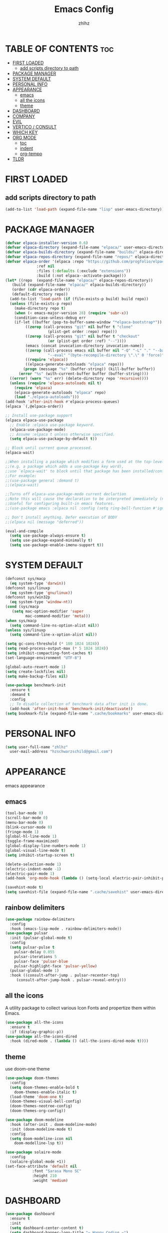 #+TITLE: Emacs Config
#+AUTHOR: zhlhz
#+OPTIONS: toc:2
#+DESCRIPTION: zhlhz's personal Emacs config

* TABLE OF CONTENTS                                                 :toc:
- [[#first-loaded][FIRST LOADED]]
  - [[#add-scripts-directory-to-path][add scripts directory to path]]
- [[#package-manager][PACKAGE MANAGER]]
- [[#system-default][SYSTEM DEFAULT]]
- [[#personal-info][PERSONAL INFO]]
- [[#appearance][APPEARANCE]]
  - [[#emacs][emacs]]
  - [[#all-the-icons][all the icons]]
  - [[#theme][theme]]
- [[#dashboard][DASHBOARD]]
- [[#company][COMPANY]]
- [[#evil][EVIL]]
- [[#vertico--consult][VERTICO / CONSULT]]
- [[#which-key][WHICH KEY]]
- [[#org-mode][ORG MODE]]
  - [[#toc][toc]]
  - [[#indent][indent]]
  - [[#org-tempo][org-tempo]]
- [[#tldr][TLDR]]

* FIRST LOADED
** add scripts directory to path
#+BEGIN_SRC emacs-lisp
  (add-to-list 'load-path (expand-file-name "lisp" user-emacs-directory))
#+END_SRC

* PACKAGE MANAGER
#+BEGIN_SRC emacs-lisp
  (defvar elpaca-installer-version 0.6)
  (defvar elpaca-directory (expand-file-name "elpaca/" user-emacs-directory))
  (defvar elpaca-builds-directory (expand-file-name "builds/" elpaca-directory))
  (defvar elpaca-repos-directory (expand-file-name "repos/" elpaca-directory))
  (defvar elpaca-order '(elpaca :repo "https://github.com/progfolio/elpaca.git"
				:ref nil
				:files (:defaults (:exclude "extensions"))
				:build (:not elpaca--activate-package)))
  (let* ((repo  (expand-file-name "elpaca/" elpaca-repos-directory))
	 (build (expand-file-name "elpaca/" elpaca-builds-directory))
	 (order (cdr elpaca-order))
	 (default-directory repo))
    (add-to-list 'load-path (if (file-exists-p build) build repo))
    (unless (file-exists-p repo)
      (make-directory repo t)
      (when (< emacs-major-version 28) (require 'subr-x))
      (condition-case-unless-debug err
	  (if-let ((buffer (pop-to-buffer-same-window "*elpaca-bootstrap*"))
		   ((zerop (call-process "git" nil buffer t "clone"
					 (plist-get order :repo) repo)))
		   ((zerop (call-process "git" nil buffer t "checkout"
					 (or (plist-get order :ref) "--"))))
		   (emacs (concat invocation-directory invocation-name))
		   ((zerop (call-process emacs nil buffer nil "-Q" "-L" "." "--batch"
					 "--eval" "(byte-recompile-directory \".\" 0 'force)")))
		   ((require 'elpaca))
		   ((elpaca-generate-autoloads "elpaca" repo)))
	      (progn (message "%s" (buffer-string)) (kill-buffer buffer))
	    (error "%s" (with-current-buffer buffer (buffer-string))))
	((error) (warn "%s" err) (delete-directory repo 'recursive))))
    (unless (require 'elpaca-autoloads nil t)
      (require 'elpaca)
      (elpaca-generate-autoloads "elpaca" repo)
      (load "./elpaca-autoloads")))
  (add-hook 'after-init-hook #'elpaca-process-queues)
  (elpaca `(,@elpaca-order))

  ;; Install use-package support
  (elpaca elpaca-use-package
    ;; Enable :elpaca use-package keyword.
    (elpaca-use-package-mode)
    ;; Assume :elpaca t unless otherwise specified.
    (setq elpaca-use-package-by-default t))

  ;; Block until current queue processed.
  (elpaca-wait)

  ;;When installing a package which modifies a form used at the top-level
  ;;(e.g. a package which adds a use-package key word),
  ;;use `elpaca-wait' to block until that package has been installed/configured.
  ;;For example:
  ;;(use-package general :demand t)
  ;;(elpaca-wait)

  ;;Turns off elpaca-use-package-mode current declartion
  ;;Note this will cause the declaration to be interpreted immediately (not deferred).
  ;;Useful for configuring built-in emacs features.
  ;;(use-package emacs :elpaca nil :config (setq ring-bell-function #'ignore))

  ;; Don't install anything. Defer execution of BODY
  ;;(elpaca nil (message "deferred"))

  (eval-and-compile 
    (setq use-package-always-ensure t)
    (setq use-package-expand-minimally t)
    (setq use-package-enable-imenu-support t))

#+END_SRC

* SYSTEM DEFAULT
#+BEGIN_SRC emacs-lisp
  (defconst sys/macp
    (eq system-type 'darwin))
  (defconst sys/linuxp
    (eq system-type 'gnu/linux))
  (defconst sys/win32p
    (eq system-type 'window-nt))
  (cond (sys/macp
	 (setq mac-option-modifier 'super
	       mac-command-modifier 'meta)))
  (when sys/macp
    (setq command-line-ns-option-alist nil))
  (unless sys/linuxp
    (setq command-line-x-option-alist nil))

  (setq gc-cons-threshold (* 100 1024 1024))
  (setq read-process-output-max (* 5 1024 1024))
  (setq inhibit-compacting-font-caches t)
  (set-language-environment "UTF-8")

  (global-auto-revert-mode 1)
  (setq create-lockfiles nil)
  (setq make-backup-files nil)

  (use-package benchmark-init
    :ensure t
    :demand t
    :config
    ;; To disable collection of benchmark data after init is done.
    (add-hook 'after-init-hook 'benchmark-init/deactivate)) 
  (setq bookmark-file (expand-file-name ".cache/bookmarks" user-emacs-directory))

#+END_SRC

* PERSONAL INFO
#+BEGIN_SRC emacs-lisp
  (setq user-full-name "zhlhz"
	user-mail-address "hzschwarzschild@gmail.com")
#+END_SRC
* APPEARANCE
emacs appearance
** emacs
#+BEGIN_SRC emacs-lisp
  (tool-bar-mode 0)
  (scroll-bar-mode 0)
  (menu-bar-mode 0)
  (blink-cursor-mode 0)
  (fringe-mode 1)
  (global-hl-line-mode 1)
  (toggle-frame-maximized)
  (global-display-line-numbers-mode 1)
  (global-visual-line-mode t)
  (setq inhibit-startup-screen t)

  (delete-selection-mode 1)
  (electric-indent-mode -1)
  (electric-pair-mode 1)
  (add-hook 'org-mode-hook (lambda () (setq-local electric-pair-inhibit-predicate `(lambda (c) (if (char-equal c ?<) t (,electric-pair-inhibit-predicate c))))))

  (savehist-mode t)
  (setq savehist-file (expand-file-name ".cache/savehist" user-emacs-directory))
#+END_SRC
** rainbow delimiters
#+begin_src emacs-lisp
  (use-package rainbow-delimiters
    :config
    :hook (emacs-lisp-mode . rainbow-delimiters-mode))
  (use-package pulsar
    :init (pulsar-global-mode t)
    :config
    (setq pulsar-pulse t
	  pulsar-delay 0.055
	  pulsar-iterations 5
	  pulsar-face 'pulsar-blue
	  pulsar-highlight-face 'pulsar-yellow)
    (pulsar-global-mode 1)
    :hook ((consult-after-jump . pulsar-recenter-top)
	   (consult-after-jump-hook . pulsar-reveal-entry)))
#+end_src
** all the icons
A utility package to collect various Icon Fonts and propertize them within Emacs.
#+BEGIN_SRC emacs-lisp
  (use-package all-the-icons
    :ensure t
    :if (display-graphic-p))
  (use-package all-the-icons-dired
    :hook (dired-mode . (lambda () (all-the-icons-dired-mode t))))
#+END_SRC
** theme
use doom-one theme
#+BEGIN_SRC emacs-lisp
  (use-package doom-themes
    :config
    (setq doom-themes-enable-bold t
	  doom-themes-enable-italic t)
    (load-theme 'doom-one t)
    (doom-themes-visual-bell-config)
    (doom-themes-neotree-config)
    (doom-themes-org-config))

  (use-package doom-modeline
    :hook (after-init . doom-modeline-mode)
    :init (doom-modeline-mode t)
    :config
    (setq doom-modeline-icon nil
	  doom-modelline-lsp t))

  (use-package solaire-mode
    :config
    (solaire-global-mode +1))
  (set-face-attribute 'default nil
		      :font "Sarasa Mono SC"
		      :height 210
		      :weight 'medium)
#+END_SRC

* DASHBOARD
#+begin_src emacs-lisp
  (use-package dashboard
    :ensure t
    :init
    (setq dashboard-center-content t)
    (setq dashboard-banner-logo-title "~ Happy Coding ~")
    (setq dashboard-startup-banner 'logo)
    (setq initial-buffer-choice 'dashboard-open)
    (setq dashboard-items '((recents . 5)
			    (agenda . 5)
			    (bookmarks . 3)
			    (projects . 3)
			    (registers . 3)))
    :custom
    (dashboard-modify-heading-icons '((recents . "file-text")
				      (bookmarks . "book")))
    :config
    (dashboard-setup-startup-hook))

#+end_src

* COMPANY
#+BEGIN_SRC emacs-lisp
  (use-package company
    :init (global-company-mode t)
    :custom
    (company-begin-commands '(self-insert-command))
    (company-idle-delay .1)
    (company-minimum-prefix-length 2)
    (company-show-number t)
    (company-tooltip-align-annotations 't))
  (use-package company-box
    :after company
    :hook (company-mode . company-box-mode))
#+END_SRC

#+RESULTS:

* EVIL
#+BEGIN_SRC emacs-lisp
  (use-package evil
    :init
    (setq evil-want-integration t
	  evil-want-keybinding nil
	  evil-vsplit-window-right t
	  evil-split-window-below t
	  evil-undo-sysmte 'undo-redo)
    (evil-mode))
  (use-package evil-collection
    :after evil
    :config
    (add-to-list 'evil-collection-mode-list 'help)
    (evil-collection-init))
#+END_SRC

* SEARCH
#+begin_src emacs-lisp
  (use-package rg
    :if (executable-find "rg"))
#+end_src
* TERMINAL
if vterm display Chinese not correct. check locale `export LANG=zh_CN.UTF-8`
#+begin_src emacs-lisp
    (use-package vterm
      :config
      (setq shell-file-name "/bin/sh"
	    vterm-max-scrollback 5000)
	(evil-define-key 'insert vterm-mode-map (kbd "C-c")      #'vterm--self-insert)
	(evil-define-key 'insert vterm-mode-map (kbd "C-d")      #'vterm--self-insert)
	(evil-define-key 'insert vterm-mode-map (kbd "C-a")      #'vterm--self-insert)
	(evil-define-key 'insert vterm-mode-map (kbd "C-e")      #'vterm--self-insert))
    (use-package vterm-toggle
      :after vterm
      :config
      (evil-define-key 'normal vterm-mode-map (kbd "<escape>") 'vterm--self-insert)
      (setq vterm-toggle-fullscreen-p nil)
      (setq vterm-toggle-scope 'project)
      (add-to-list 'display-buffer-alist
		   '((lambda (buffer-or-name _)
		       (let ((buffer (get-buffer buffer-or-name)))
			 (with-current-buffer buffer
			   (or (equal major-mode 'vterm-mode)
			       (string-prefix-p vterm-buffer-name (buffer-name buffer))))))
		     (display-buffer-reuse-window display-buffer-at-bottom)
		     ;;(display-buffer-reuse-window display-buffer-in-direction)
		     ;;display-buffer-in-direction/direction/dedicated is added in emacs27
		     (direction . bottom)
		     ;;(dedicated . t) ;dedicated is supported in emacs27
		     (reusable-frames . visible)
		     (window-height . 0.4))))
#+end_src
* SUDO EDIT
#+begin_src emacs-lisp
  (use-package sudo-edit)
#+end_src
* PROJECTILE
#+begin_src emacs-lisp
  (use-package projectile
    :config (projectile-mode 1)
    (setq projectile-cache-file (expand-file-name ".cache/projectile.cache" user-emacs-directory)
	  projectile-enable-caching t)
    (projectile-register-project-type 'xmake '("xmake.lua")
				      :compile "xmake"
				      :run "xmake r")
    (setq projectile-completion-system 'default))
#+end_src
* VCS
#+begin_src emacs-lisp
  (use-package magit
  :ensure nil
  :init
    (setq transient-history-file (expand-file-name ".cache/transient/history.el" user-emacs-directory)
	  transient-levels-file (expand-file-name ".cache/transient/levels.el" user-emacs-directory)
	  transient-values-file (expand-file-name ".cache/transient/values.el" user-emacs-directory))
    :config
    (setq magit-revision-show-gravatars t)
    )

#+end_src
* VERTICO / CONSULT
#+BEGIN_SRC emacs-lisp
  (defun embark-export-write ()
    "Export the current vertico results to a writable buffer if possible.
      Supports exporting consult-grep to wgrep, file to wdeired, and consult-location to occur-edit"
    (interactive)
    (require 'embark)
    (require 'wgrep)
    (let* ((edit-command
	    (pcase-let ((`(,type . ,candidates)
			 (run-hook-with-args-until-success 'embark-candidate-collectors)))
	      (pcase type
		('consult-grep #'wgrep-change-to-wgrep-mode)
		('file #'wdired-change-to-wdired-mode)
		('consult-location #'occur-edit-mode)
		(x (user-error "embark category %S doesn't support writable export" x)))))
	   (embark-after-export-hook `(,@embark-after-export-hook ,edit-command)))
      (embark-export)))
  (use-package vertico
    :init (vertico-mode t)
    :config
    (setq vertico-resize nil
	  vertico-count 17
	  vertico-cycle t))
  (use-package orderless
    :init
    (setq completion-styles '(orderless basic)))
  (use-package consult
    :config
    (setq consult-narrow-key "<"
	  consult-line-numbers-widen t
	  consult-async-min-input 2
	  consult-async-refresh-delay 0.15
	  consult-async-input-throttle 0.2
	  consult-async-input-debounce 0.1))
  (use-package embark
    :bind (("C-;" . embark-act)
	   ("C-x C-e" . embark-export-write))
    :config
    (setq prefix-help-command 'embark-prefix-help-command))
  (use-package embark-consult
    :hook
    (embark-collect-mode . consult-preview-at-point-mode))
  (use-package marginalia
    :init (marginalia-mode))
  (use-package wgrep)

#+END_SRC
* WHICH KEY
#+BEGIN_SRC emacs-lisp
(use-package which-key
  :init
    (which-key-mode 1)
  :diminish
  :config
  (setq which-key-side-window-location 'bottom
	  which-key-sort-order #'which-key-key-order-alpha
	  which-key-allow-imprecise-window-fit nil
	  which-key-sort-uppercase-first nil
	  which-key-add-column-padding 1
	  which-key-max-display-columns nil
	  which-key-min-display-lines 6
	  which-key-side-window-slot -10
	  which-key-side-window-max-height 0.25
	  which-key-idle-delay 0.8
	  which-key-max-description-length 25
	  which-key-allow-imprecise-window-fit nil
	  which-key-separator " → " ))
#+END_SRC

* GENERAL KEYBINDINGS
#+begin_src emacs-lisp
  (use-package general
    :config
    (general-evil-setup)
    (general-create-definer leader-keys
      :states '(normal insert visual emacs)
      :keymaps 'override
      :prefix "SPC"
      :global-prefix "M-SPC")

    (leader-keys
      "." '(find-file :wk "Find file")
      "TAB TAB" '(comment-line :wk "Comment lines"))

    (leader-keys
      "b" '(:ignore t :wk "Bookmarks/Buffers")
      "b b" '(switch-to-buffer :wk "Previous buffer")
      "b p" '(previous-buffer :wk "Previous buffer")
      "b n" '(next-buffer :wk "Next buffer")
      "b i" '(ibuffer :wk "Ibuffer"))

    (leader-keys
      "r" '(:ignore t :wk "Reload")
      "r r" '((lambda () (interactive)
		(load-file "~/.emacs.d/init.el")
		(ignore (elpaca-process-queues)))
	      :wk "Reload emacs config"))
    (leader-keys
      "p" '(:ignore t :wk "Project")
      "p f" '(projectile-find-file :wk "Find file in Project")
      "p c" '(projectile-compile-project :wk "Project compile")
      "p r" '(projectile-run-project :wk "Project run"))
    (leader-keys
      "t" '(:ignore t :wk "Toggle")
      "t v" '(vterm-toggle :wk "Toggle vterm")
      "t m" '(toggle-frame-maximized :wk "Toggle frame max size")
      "t M" '(toggle-frame-fullscreen :wk "Toggle frame fullscreen"))

    (leader-keys
      "h" '(:ignore t :wk "Help")
      "h f" '(describe-function :wk "Describe function")
      "h v" '(describe-variable :wk "Describe veriable")
      "h k" '(describe-key :wk "Describe key")
      "h m" '(describe-mode :wk "Describe mode"))

    (leader-keys
      "s" '(:ignore t :wk "Search")
      "s b" '(consult-line :wk "search in current buffer")
      "s i" '(consult-imenu :wk "search symbol in current buffer")
      "s I" '(consult-imenu-multi :wk "search symbol in all buffers"))

    )


#+end_src
* ORG MODE
** toc
#+BEGIN_SRC  emacs-lisp
  (use-package toc-org
    :commands toc-org-enable
    :hook (org . toc-rog-enable))
#+END_SRC
** indent
#+BEGIN_SRC emacs-lisp
  (eval-after-load 'org-indent '(diminish 'org-indent-mode))
#+END_SRC
** org-tempo
#+BEGIN_SRC emacs-lisp
  (require 'org-tempo)
#+END_SRC


* TLDR
